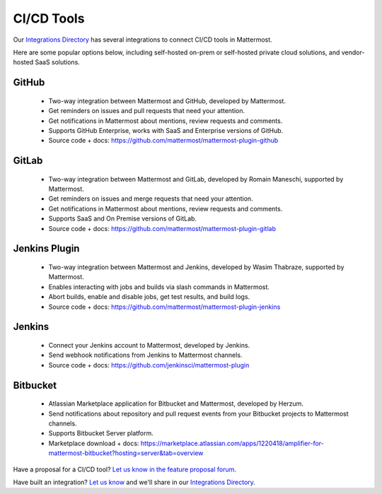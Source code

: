 CI/CD Tools
============================================

Our `Integrations Directory <https://integrations.mattermost.com>`_ has several integrations to connect CI/CD tools in Mattermost.

Here are some popular options below, including self-hosted on-prem or self-hosted private cloud solutions, and vendor-hosted SaaS solutions.

GitHub
~~~~~~~~~~~~~~~~~~~~~~~~

 - Two-way integration between Mattermost and GitHub, developed by Mattermost.
 - Get reminders on issues and pull requests that need your attention.
 - Get notifications in Mattermost about mentions, review requests and comments.
 - Supports GitHub Enterprise, works with SaaS and Enterprise versions of GitHub.
 - Source code + docs: https://github.com/mattermost/mattermost-plugin-github 

GitLab
~~~~~~~~~~~~~~~~~~~~~~~~

 - Two-way integration between Mattermost and GitLab, developed by Romain Maneschi, supported by Mattermost.
 - Get reminders on issues and merge requests that need your attention.
 - Get notifications in Mattermost about mentions, review requests and comments.
 - Supports SaaS and On Premise versions of GitLab.
 - Source code + docs: https://github.com/mattermost/mattermost-plugin-gitlab

Jenkins Plugin
~~~~~~~~~~~~~~~~~~~~~~~~

 - Two-way integration between Mattermost and Jenkins, developed by Wasim Thabraze, supported by Mattermost.
 - Enables interacting with jobs and builds via slash commands in Mattermost.
 - Abort builds, enable and disable jobs, get test results, and build logs.
 - Source code + docs: https://github.com/mattermost/mattermost-plugin-jenkins

Jenkins
~~~~~~~~~~~~~~~~~~~~~~~~

 - Connect your Jenkins account to Mattermost, developed by Jenkins.
 - Send webhook notifications from Jenkins to Mattermost channels.
 - Source code + docs: https://github.com/jenkinsci/mattermost-plugin

Bitbucket
~~~~~~~~~~~~~~~~~~~~~~~~

 - Atlassian Marketplace application for Bitbucket and Mattermost, developed by Herzum.
 - Send notifications about repository and pull request events from your Bitbucket projects to Mattermost channels.
 - Supports Bitbucket Server platform.
 - Marketplace download + docs: https://marketplace.atlassian.com/apps/1220418/amplifier-for-mattermost-bitbucket?hosting=server&tab=overview

Have a proposal for a CI/CD tool? `Let us know in the feature proposal forum <https://mattermost.uservoice.com/forums/306457-general?category_id=202591>`_.

Have built an integration? `Let us know <https://integrations.mattermost.com/submit-an-integration/>`_ and we'll share in our `Integrations Directory <https://integrations.mattermost.com>`_.
